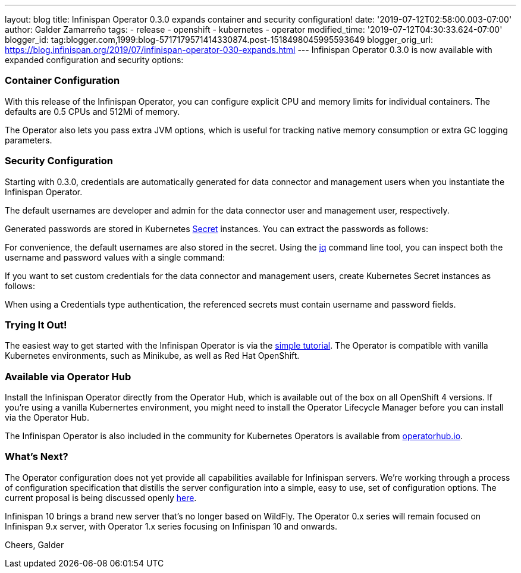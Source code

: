 ---
layout: blog
title: Infinispan Operator 0.3.0 expands container and security configuration!
date: '2019-07-12T02:58:00.003-07:00'
author: Galder Zamarreño
tags:
- release
- openshift
- kubernetes
- operator
modified_time: '2019-07-12T04:30:33.624-07:00'
blogger_id: tag:blogger.com,1999:blog-5717179571414330874.post-1518498045995593649
blogger_orig_url: https://blog.infinispan.org/2019/07/infinispan-operator-030-expands.html
---
Infinispan Operator 0.3.0 is now available with expanded configuration
and security options:


=== Container Configuration


With this release of the Infinispan Operator, you can configure explicit
CPU and memory limits for individual containers. The defaults
are 0.5 CPUs and 512Mi of memory.

The Operator also lets you pass extra JVM options, which is useful for
tracking native memory consumption or extra GC logging parameters.




=== Security Configuration


Starting with 0.3.0, credentials are automatically generated for data
connector and management users when you instantiate the Infinispan
Operator.

The default usernames are developer and admin for the data connector
user and management user, respectively.

Generated passwords are stored in Kubernetes
https://kubernetes.io/docs/concepts/configuration/secret/[Secret] instances.
You can extract the passwords as follows:


For convenience, the default usernames are also stored in the secret.
Using the https://stedolan.github.io/jq/[jq] command line tool, you can
inspect both the username and password values with a single command:


If you want to set custom credentials for the data connector and
management users, create Kubernetes Secret instances as follows:


When using a Credentials type authentication, the referenced secrets
must contain username and password fields.


=== Trying It Out!


The easiest way to get started with the Infinispan Operator is via the
https://github.com/infinispan/infinispan-simple-tutorials/tree/master/operator[simple
tutorial]. The Operator is compatible with vanilla Kubernetes
environments, such as Minikube, as well as Red Hat OpenShift.


=== Available via Operator Hub


Install the Infinispan Operator directly from the Operator Hub, which is
available out of the box on all OpenShift 4 versions. If you're using a
vanilla Kubernertes environment, you might need to install the Operator
Lifecycle Manager before you can install via the Operator Hub.

The Infinispan Operator is also included in the community for Kubernetes
Operators is available
from https://operatorhub.io/operator/infinispan[operatorhub.io].


=== What's Next?


The Operator configuration does not yet provide all capabilities
available for Infinispan servers. We're working through a process of
configuration specification that distills the server configuration into
a simple, easy to use, set of configuration options. The current
proposal is being discussed openly
https://github.com/infinispan/infinispan-operator/pull/77[here].

Infinispan 10 brings a brand new server that's no longer based on
WildFly. The Operator 0.x series will remain focused on Infinispan 9.x
server, with Operator 1.x series focusing on Infinispan 10 and
onwards.

Cheers,
Galder

